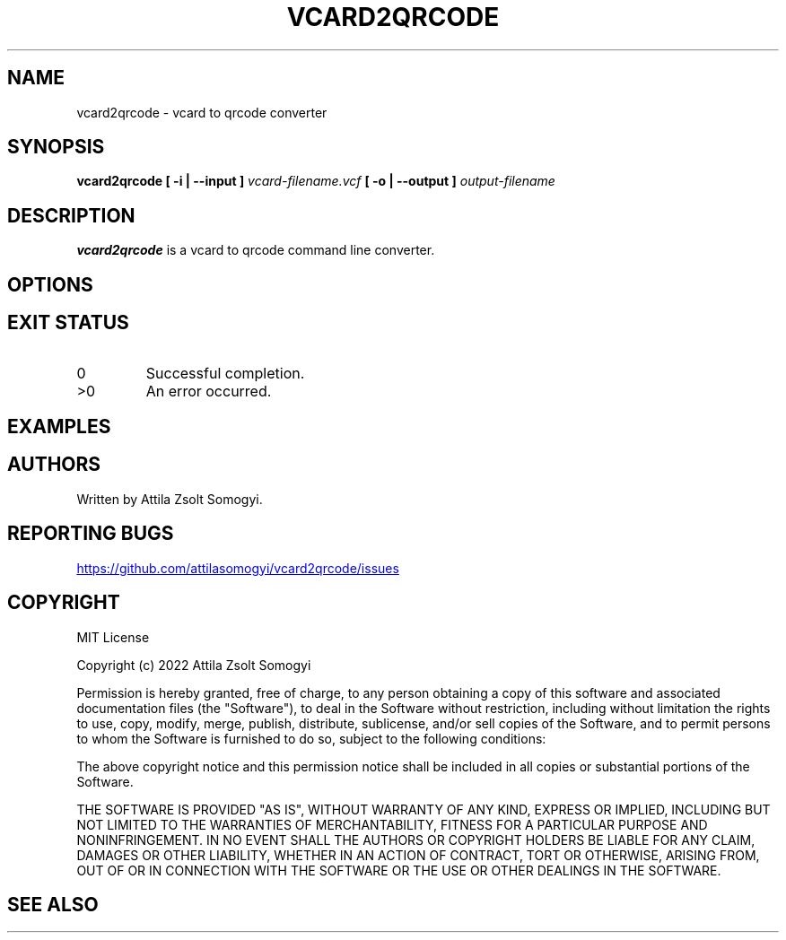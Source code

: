 .TH VCARD2QRCODE "1" "April 2022" "vcard2qrcode" "User commands"
.SH NAME
vcard2qrcode \- vcard to qrcode converter
.SH SYNOPSIS
.B vcard2qrcode
.B [ -i | --input ]
.I vcard-filename.vcf
.B [ -o | --output ]
.I output-filename
.SH DESCRIPTION
.B vcard2qrcode
is a vcard to qrcode command line converter.
.SH OPTIONS
.SH "EXIT STATUS"
.TP
0
Successful completion.
.TP
>0
An error occurred.
.SH EXAMPLES
.SH AUTHORS
Written by Attila Zsolt Somogyi.
.SH "REPORTING BUGS"
.UR https://github.com/attilasomogyi/vcard2qrcode/issues
.UE
.SH COPYRIGHT
MIT License

Copyright (c) 2022 Attila Zsolt Somogyi

Permission is hereby granted, free of charge, to any person obtaining a copy
of this software and associated documentation files (the "Software"), to deal
in the Software without restriction, including without limitation the rights
to use, copy, modify, merge, publish, distribute, sublicense, and/or sell
copies of the Software, and to permit persons to whom the Software is
furnished to do so, subject to the following conditions:

The above copyright notice and this permission notice shall be included in all
copies or substantial portions of the Software.

THE SOFTWARE IS PROVIDED "AS IS", WITHOUT WARRANTY OF ANY KIND, EXPRESS OR
IMPLIED, INCLUDING BUT NOT LIMITED TO THE WARRANTIES OF MERCHANTABILITY,
FITNESS FOR A PARTICULAR PURPOSE AND NONINFRINGEMENT. IN NO EVENT SHALL THE
AUTHORS OR COPYRIGHT HOLDERS BE LIABLE FOR ANY CLAIM, DAMAGES OR OTHER
LIABILITY, WHETHER IN AN ACTION OF CONTRACT, TORT OR OTHERWISE, ARISING FROM,
OUT OF OR IN CONNECTION WITH THE SOFTWARE OR THE USE OR OTHER DEALINGS IN THE
SOFTWARE.
.SH "SEE ALSO"
